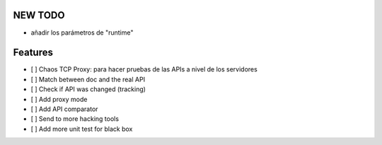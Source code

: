NEW TODO
========

- añadir los parámetros de "runtime"

Features
========

- [ ] Chaos TCP Proxy: para hacer pruebas de las APIs a nivel de los servidores
- [ ] Match between doc and the real API
- [ ] Check if API was changed (tracking)
- [ ] Add proxy mode
- [ ] Add API comparator
- [ ] Send to more hacking tools
- [ ] Add more unit test for black box
